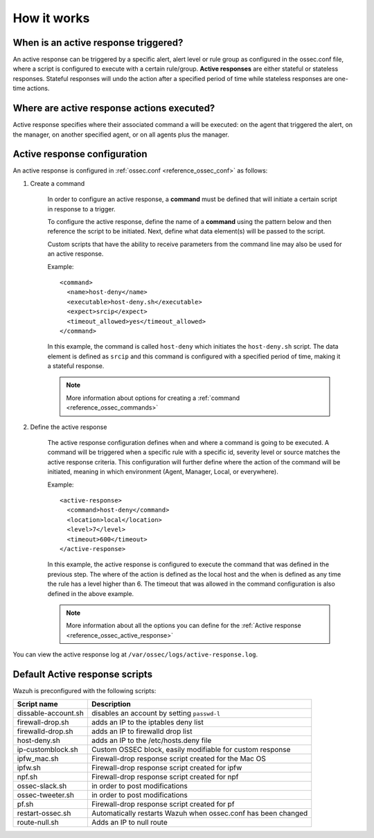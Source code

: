 How it works
============

.. thumbnail:: ../../../images/manual/automatic-remediation/automatic-remediation.png
  :title: Command monitoring
  :align: center
  :width: 100%


When is an active response triggered?
----------------------------------------

An active response can be triggered by a specific alert, alert level or rule group as configured in the ossec.conf file, where a script is configured to execute with a certain rule/group.  **Active responses** are either stateful or stateless responses.  Stateful responses will undo the action after a specified period of time while stateless responses are one-time actions.

Where are active response actions executed?
-------------------------------------------

Active response specifies where their associated command a will be executed: on the agent that triggered the alert, on the manager, on another specified agent, or on all agents plus the manager.

Active response configuration
----------------------------------------

An active response is configured in :ref:`ossec.conf <reference_ossec_conf>` as follows:

1. Create a command

	In order to configure an active response, a **command** must be defined that will initiate a certain script in response to a trigger.

	To configure the active response, define the name of a **command** using the pattern below and then reference the script to be initiated. Next, define what data element(s) will be passed to the script.

	Custom scripts that have the ability to receive parameters from the command line may also be used for an active response.

	Example::

		<command>
		  <name>host‐deny</name>
		  <executable>host‐deny.sh</executable>
		  <expect>srcip</expect>
		  <timeout_allowed>yes</timeout_allowed>
		</command>

	In this example, the command is called ``host-deny`` which initiates the ``host-deny.sh`` script.  The data element is defined as ``srcip`` and this command is configured with a specified period of time, making it a stateful response.

	.. note::
		More information about options for creating a :ref:`command <reference_ossec_commands>`

2. Define the active response

	The active response configuration defines when and where a command is going to be executed. A command will be triggered when a specific rule with a specific id, severity level or source matches the active response criteria.  This configuration will further define where the action of the command will be initiated, meaning in which environment (Agent, Manager, Local, or everywhere).

	Example::

		<active‐response>
		  <command>host‐deny</command>
		  <location>local</location>
		  <level>7</level>
		  <timeout>600</timeout>
		</active‐response>

	In this example, the active response is configured to execute the command that was defined in the previous step. The where of the action is defined as the local host and the when is defined as any time the rule has a level higher than 6.  The timeout that was allowed in the command configuration is also defined in the above example.

	.. note::
		More information about all the options you can define for the :ref:`Active response <reference_ossec_active_response>`


You can view the active response log at ``/var/ossec/logs/active-response.log``.

Default Active response scripts
----------------------------------------

Wazuh is preconfigured with the following scripts:

+--------------------------+---------------------------------------------------------------+
| Script name              |                          Description                          |
+==========================+===============================================================+
| dissable-account.sh      | disables an account by setting ``passwd-l``                   |
+--------------------------+---------------------------------------------------------------+
| firewall-drop.sh         | adds an IP to the iptables deny list                          |
+--------------------------+---------------------------------------------------------------+
| firewalld-drop.sh        | adds an IP to firewalld drop list                             |
+--------------------------+---------------------------------------------------------------+
| host-deny.sh             | adds an IP to the /etc/hosts.deny file                        |
+--------------------------+---------------------------------------------------------------+
| ip-customblock.sh        | Custom OSSEC block, easily modifiable for custom response     |
+--------------------------+---------------------------------------------------------------+
| ipfw_mac.sh              | Firewall-drop response script created for the Mac OS          |
+--------------------------+---------------------------------------------------------------+
| ipfw.sh                  | Firewall-drop response script created for ipfw                |
+--------------------------+---------------------------------------------------------------+
| npf.sh                   | Firewall-drop response script created for npf                 |
+--------------------------+---------------------------------------------------------------+
| ossec-slack.sh           | in order to post modifications                                |
+--------------------------+---------------------------------------------------------------+
| ossec-tweeter.sh         | in order to post modifications                                |
+--------------------------+---------------------------------------------------------------+
| pf.sh                    | Firewall-drop response script created for pf                  |
+--------------------------+---------------------------------------------------------------+
| restart-ossec.sh         | Automatically restarts Wazuh when ossec.conf has been changed |
+--------------------------+---------------------------------------------------------------+
| route-null.sh            | Adds an IP to null route                                      |
+--------------------------+---------------------------------------------------------------+
